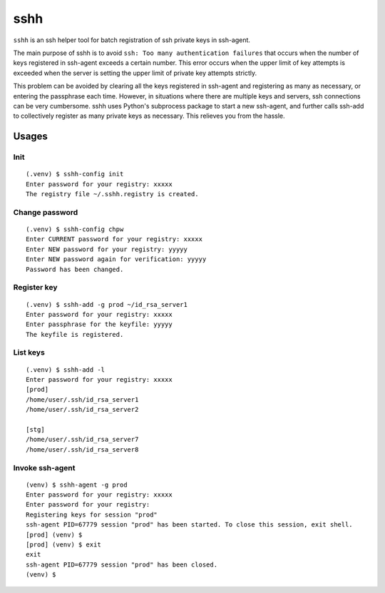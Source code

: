 ====
sshh
====

``sshh`` is an ssh helper tool for batch registration of ssh private keys in ssh-agent.

The main purpose of sshh is to avoid ``ssh: Too many authentication failures`` that occurs when
the number of keys registered in ssh-agent exceeds a certain number. This error occurs when the
upper limit of key attempts is exceeded when the server is setting the upper limit of private key
attempts strictly.

This problem can be avoided by clearing all the keys registered in ssh-agent and registering
as many as necessary, or entering the passphrase each time. However, in situations where there
are multiple keys and servers, ssh connections can be very cumbersome. sshh uses Python's
subprocess package to start a new ssh-agent, and further calls ssh-add to collectively register
as many private keys as necessary. This relieves you from the hassle.

Usages
=======

Init
-----

::

    (.venv) $ sshh-config init
    Enter password for your registry: xxxxx
    The registry file ~/.sshh.registry is created.

Change password
----------------

::

    (.venv) $ sshh-config chpw
    Enter CURRENT password for your registry: xxxxx
    Enter NEW password for your registry: yyyyy
    Enter NEW password again for verification: yyyyy
    Password has been changed.

Register key
-------------

::

    (.venv) $ sshh-add -g prod ~/id_rsa_server1
    Enter password for your registry: xxxxx
    Enter passphrase for the keyfile: yyyyy
    The keyfile is registered.

List keys
----------

::

    (.venv) $ sshh-add -l
    Enter password for your registry: xxxxx
    [prod]
    /home/user/.ssh/id_rsa_server1
    /home/user/.ssh/id_rsa_server2

    [stg]
    /home/user/.ssh/id_rsa_server7
    /home/user/.ssh/id_rsa_server8

Invoke ssh-agent
-----------------

::

    (venv) $ sshh-agent -g prod
    Enter password for your registry: xxxxx
    Enter password for your registry:
    Registering keys for session "prod"
    ssh-agent PID=67779 session "prod" has been started. To close this session, exit shell.
    [prod] (venv) $
    [prod] (venv) $ exit
    exit
    ssh-agent PID=67779 session "prod" has been closed.
    (venv) $

